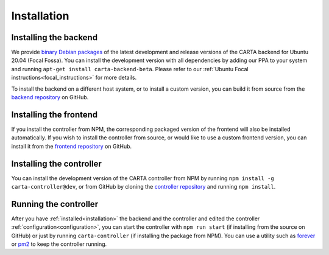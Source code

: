 .. _installation:

Installation
============

.. _install_backend:

Installing the backend
----------------------

We provide `binary Debian packages <https://launchpad.net/~cartavis-team/+archive/ubuntu/carta>`_ of the latest development and release versions of the CARTA backend for Ubuntu 20.04 (Focal Fossa). You can install the development version with all dependencies by adding our PPA to your system and running ``apt-get install carta-backend-beta``. Please refer to our :ref:`Ubuntu Focal instructions<focal_instructions>` for more details.

To install the backend on a different host system, or to install a custom version, you can build it from source from the `backend repository <https://github.com/CARTAvis/carta-backend/>`_ on GitHub.

.. _install_frontend:

Installing the frontend
-----------------------

If you install the controller from NPM, the corresponding packaged version of the frontend will also be installed automatically. If you wish to install the controller from source, or would like to use a custom frontend version, you can install it from the `frontend repository <https://github.com/CARTAvis/carta-frontend/>`_ on GitHub.

.. _install_controller:

Installing the controller
-------------------------

You can install the development version of the CARTA controller from NPM by running ``npm install -g carta-controller@dev``, or from GitHub by cloning the `controller repository <https://github.com/CARTAvis/carta-controller/>`_ and running ``npm install``.

.. _run_controller:

Running the controller
----------------------

After you have :ref:`installed<installation>` the backend and the controller and edited the controller :ref:`configuration<configuration>`, you can start the controller with ``npm run start`` (if installing from the source on GitHub) or just by running ``carta-controller`` (if installing the package from NPM). You can use a utility such as `forever <https://github.com/foreversd/forever>`_ or `pm2 <https://pm2.keymetrics.io/>`_ to keep the controller running.
